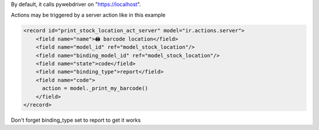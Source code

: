 By default, it calls pywebdriver on "https://localhost".

Actions may be triggered by a server action like in this example

.. code-block:: xml

  <record id="print_stock_location_act_server" model="ir.actions.server">
      <field name="name">🖨 barcode location</field>
      <field name="model_id" ref="model_stock_location"/>
      <field name="binding_model_id" ref="model_stock_location"/>
      <field name="state">code</field>
      <field name="binding_type">report</field>
      <field name="code">
        action = model._print_my_barcode()
      </field>
  </record>


Don't forget binding_type set to report to get it works
